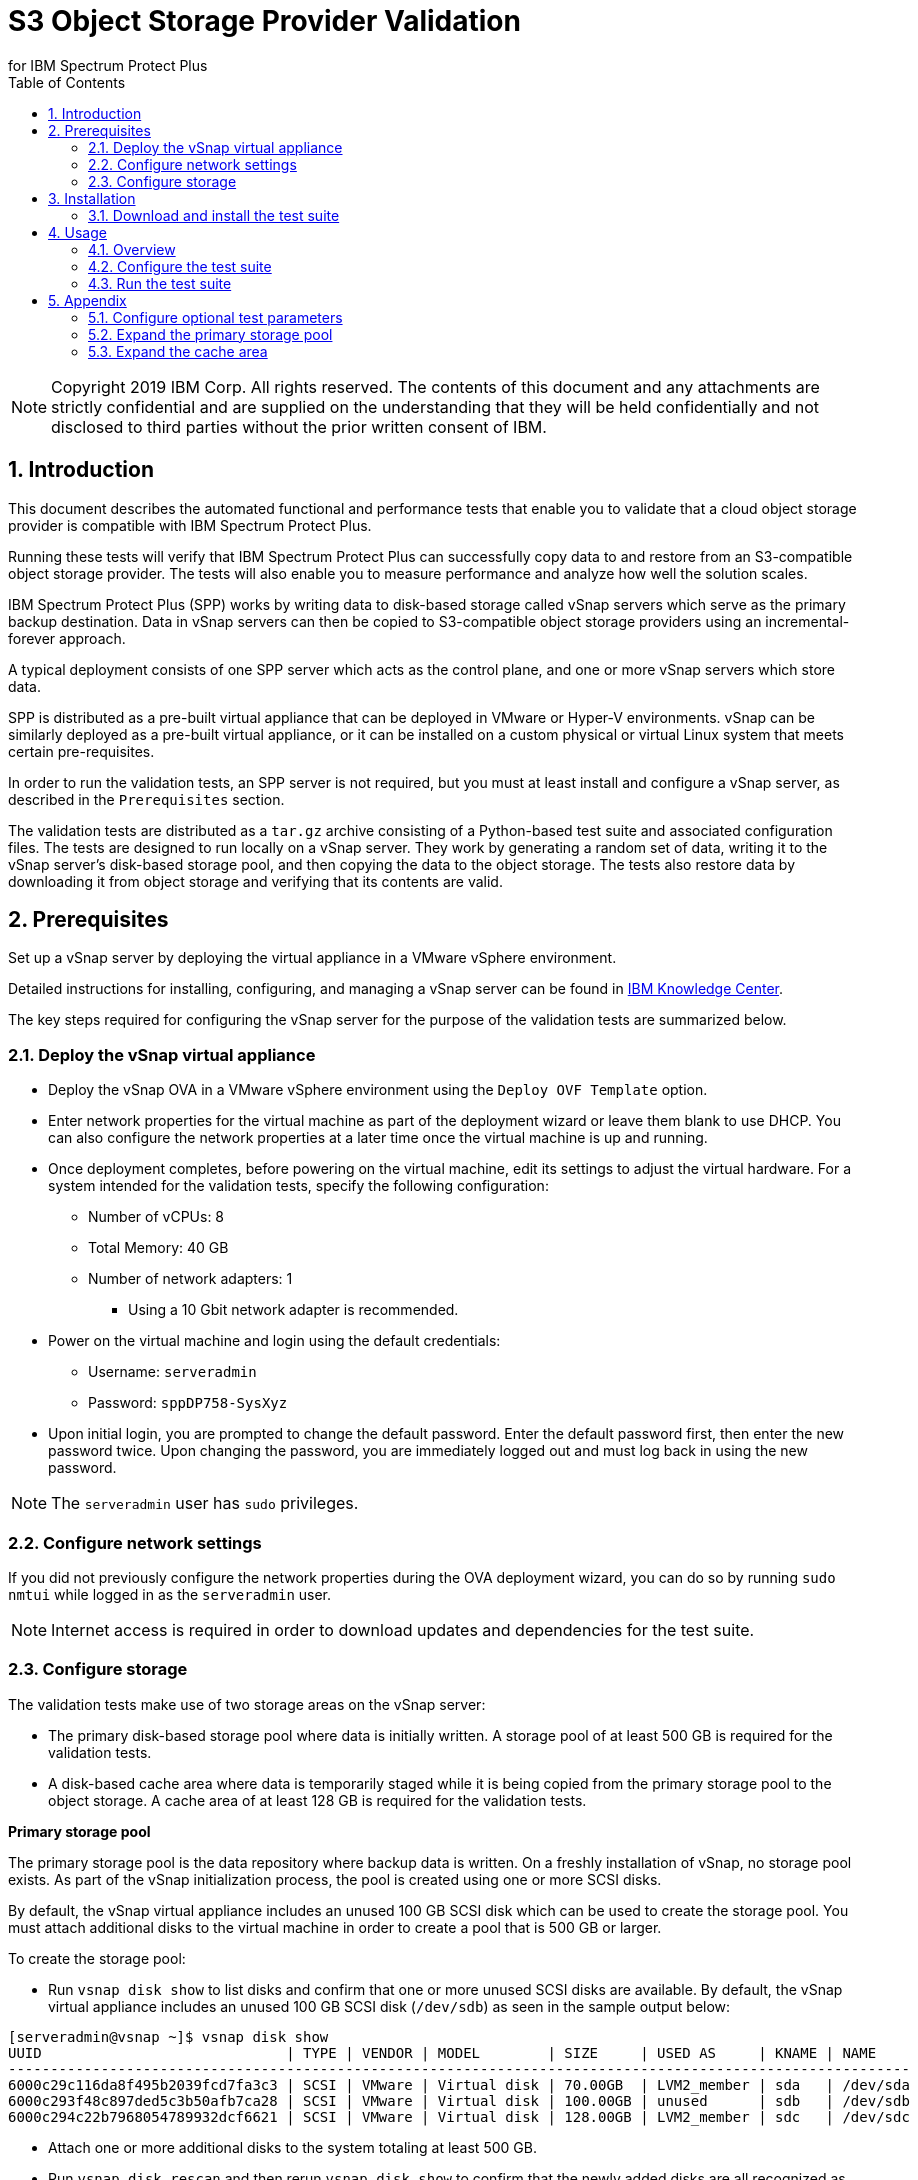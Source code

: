 = S3 Object Storage Provider Validation
for IBM Spectrum Protect Plus
:doctype: book
:toc: left
:toclevels: 2
:icons: font
:pagenums:
:sectnums:
:pdf-page-size: letter
:source-highlighter: highlight.js

NOTE: Copyright 2019 IBM Corp. All rights reserved. The contents of this document and any attachments are strictly confidential and are supplied on the understanding that they will be held confidentially and not disclosed to third parties without the prior written consent of IBM.

<<<

== Introduction

This document describes the automated functional and performance tests that enable you to validate that a cloud object storage provider is compatible with IBM Spectrum Protect Plus.

Running these tests will verify that IBM Spectrum Protect Plus can successfully copy data to and restore from an S3-compatible object storage provider. The tests will also enable you to measure performance and analyze how well the solution scales.

IBM Spectrum Protect Plus (SPP) works by writing data to disk-based storage called vSnap servers which serve as the primary backup destination. Data in vSnap servers can then be copied to S3-compatible object storage providers using an incremental-forever approach.

A typical deployment consists of one SPP server which acts as the control plane, and one or more vSnap servers which store data.

SPP is distributed as a pre-built virtual appliance that can be deployed in VMware or Hyper-V environments. vSnap can be similarly deployed as a pre-built virtual appliance, or it can be installed on a custom physical or virtual Linux system that meets certain pre-requisites.

In order to run the validation tests, an SPP server is not required, but you must at least install and configure a vSnap server, as described in the `Prerequisites` section.

The validation tests are distributed as a `tar.gz` archive consisting of a Python-based test suite and associated configuration files. The tests are designed to run locally on a vSnap server. They work by generating a random set of data, writing it to the vSnap server's disk-based storage pool, and then copying the data to the object storage. The tests also restore data by downloading it from object storage and verifying that its contents are valid.

<<<

== Prerequisites

Set up a vSnap server by deploying the virtual appliance in a VMware vSphere environment.

Detailed instructions for installing, configuring, and managing a vSnap server can be found in https://www.ibm.com/support/knowledgecenter/en/SSNQFQ_10.1.5/spp/t_spp_install_vsnap.html[IBM Knowledge Center].

The key steps required for configuring the vSnap server for the purpose of the validation tests are summarized below.

=== Deploy the vSnap virtual appliance

* Deploy the vSnap OVA in a VMware vSphere environment using the `Deploy OVF Template` option.
* Enter network properties for the virtual machine as part of the deployment wizard or leave them blank to use DHCP. You can also configure the network properties at a later time once the virtual machine is up and running.
* Once deployment completes, before powering on the virtual machine, edit its settings to adjust the virtual hardware. For a system intended for the validation tests, specify the following configuration:
** Number of vCPUs: 8
** Total Memory: 40 GB
** Number of network adapters: 1
*** Using a 10 Gbit network adapter is recommended.
* Power on the virtual machine and login using the default credentials:
** Username: `serveradmin`
** Password: `sppDP758-SysXyz`
* Upon initial login, you are prompted to change the default password. Enter the default password first, then enter the new password twice. Upon changing the password, you are immediately logged out and must log back in using the new password.

NOTE: The `serveradmin` user has `sudo` privileges.

=== Configure network settings

If you did not previously configure the network properties during the OVA deployment wizard, you can do so by running `sudo nmtui` while logged in as the `serveradmin` user.

NOTE: Internet access is required in order to download updates and dependencies for the test suite.

=== Configure storage

The validation tests make use of two storage areas on the vSnap server:

* The primary disk-based storage pool where data is initially written. A storage pool of at least 500 GB is required for the validation tests.
* A disk-based cache area where data is temporarily staged while it is being copied from the primary storage pool to the object storage. A cache area of at least 128 GB is required for the validation tests.

*Primary storage pool*

The primary storage pool is the data repository where backup data is written. On a freshly installation of vSnap, no storage pool exists. As part of the vSnap initialization process, the pool is created using one or more SCSI disks.

By default, the vSnap virtual appliance includes an unused 100 GB SCSI disk which can be used to create the storage pool. You must attach additional disks to the virtual machine in order to create a pool that is 500 GB or larger.

To create the storage pool:

* Run `vsnap disk show` to list disks and confirm that one or more unused SCSI disks are available. By default, the vSnap virtual appliance includes an unused 100 GB SCSI disk (`/dev/sdb`) as seen in the sample output below:

----
[serveradmin@vsnap ~]$ vsnap disk show
UUID                             | TYPE | VENDOR | MODEL        | SIZE     | USED AS     | KNAME | NAME
-----------------------------------------------------------------------------------------------------------
6000c29c116da8f495b2039fcd7fa3c3 | SCSI | VMware | Virtual disk | 70.00GB  | LVM2_member | sda   | /dev/sda
6000c293f48c897ded5c3b50afb7ca28 | SCSI | VMware | Virtual disk | 100.00GB | unused      | sdb   | /dev/sdb
6000c294c22b7968054789932dcf6621 | SCSI | VMware | Virtual disk | 128.00GB | LVM2_member | sdc   | /dev/sdc
----

* Attach one or more additional disks to the system totaling at least 500 GB.
* Run `vsnap disk rescan` and then rerun `vsnap disk show` to confirm that the newly added disks are all recognized as being unused.
* Run `vsnap system init` to initialize the vSnap installation. As part of the initialization process, vSnap creates a storage pool using all available unused disks.
* When initialization completes, run `vsnap pool show` to confirm that a storage pool has been created. Note that a freshly created pool will show a few GB of space as being used. This is reserved for internal pool metadata. The rest of the space is listed as free. Sample output:

----
[serveradmin@vsnap ~]$ vsnap pool show
TOTAL: 1

ID: 1
NAME: primary
POOL TYPE: raid0
STATUS: ONLINE
HEALTH: 100
COMPRESSION: Yes
COMPRESSION RATIO: 1.00
DEDUPLICATION: No
DEDUPLICATION RATIO: 1.00
ENCRYPTION:
    ENABLED: No

TOTAL SPACE: 600.00GB
FREE SPACE: 590.00GB
USED SPACE: 10.00GB
DATA SIZE BEFORE DEDUPLICATION: 134.50KB
DATA SIZE BEFORE COMPRESSION: 53.50KB
CREATED: 2020-01-06 20:19:33 UTC
UPDATED: 2020-01-06 20:19:33 UTC
DISKS PER RAID GROUP: 1
DISKS IN POOL:
    RAID0:
        /dev/sdb1
        /dev/sdd1
----

*Cache area*

By default, the vSnap virtual appliance includes a 128 GB XFS filesystem mounted at `/opt/vsnap-data` which is used as the cache area. This is sufficient for the validation tests and no further manual configuration is required.

<<<

== Installation

=== Download and install the test suite

* Login to the vSnap server as the `serveradmin` user.
* Run the following command to install the most up-to-date SSL certificates.

----
sudo yum --enablerepo=base,updates reinstall ca-certificates
----

* The test suite is distributed as a `tar.gz` archive. Download the archive to the vSnap server, copy it to a suitable directory (e.g. `/home/serveradmin/`) and extract it using the command. The contents of the archive are extracted to a directory named `s3validator-<version>`.

----
tar -xzvf <filename>
----

* Invoke the installation script using the command:

----
s3validator-<version>/install.sh
----

The installation script creates a Python virtual environment in a new directory named `s3validator_venv` under the same parent directory where the archive was extracted. If an existing `s3validator_env` directory is found, the installer removes it and creates a new one. The installer then downloads and installs some dependencies in the virtual environment.

Sample output:

----
Creating virtual environment under: /home/serveradmin/s3validator_venv
Installing dependencies

[Output truncated]

Installation complete
----

Once the installation is complete, you are ready to configure and run the validation tests.

<<<

== Usage

=== Overview

The test suite consists of the following categories of tests.

*Functional test*

This test evaluates the basic functionality of copying data to object storage.

The test uploads data to the S3 endpoint in multiple iterations starting with a larger base copy followed by a few smaller incremental copies. The test also verifies downloads by restoring the data from each iteration.

Since this test is designed to validate basic functionality, by default it is configured to transfer a relatively small amount of data.

*Performance test*

This test evaluates the performance of the copy to object storage.

The test performs a single upload session to the S3 endpoint and measures the write throughput. It also verifies downloads by restoring the data and measuring the read throughput.

Since the goal of this test is to measure throughput, by default it is configured to transfer a larger amount of data compared to the functional test.

*Scale test*

This test evaluates the performance and scalability of the copy to object storage by driving multiple concurrent copy operations.

The test performs multiple uploads sessions to the S3 endpoint concurrently and measures the average write throughput.

=== Configure the test suite

* As the `serveradmin` user, run the command `vsnap user create` to create a new vSnap API user. Specify a new username and password when prompted.

Sample output:

----
[serveradmin@vsnap ~]$ vsnap user create
Username: testuser
Password: <not displayed>
Repeat for confirmation: <not displayed>

UID: 1003
GID: 1003
NAME: testuser
ROLE: vsnap_admin
----

* Modify the file `s3validator-<version>/tests/pytest.ini`. Under the `[pytest]` section of the configuration file, update the `username` and `password` values to specify the credentials of the newly created user.
* To configure the endpoint details, modify the file `s3validator-<version>/tests/config/cloud_endpoint.json` and set the appropriate values as described below.

Fields in `cloud_endpoint.json`:

[cols="30%a,70%a", options="header"]
|====
|Field|Description
|`endpoint`|Specify the endpoint URL to be used for the tests. The URL must include the prefix `http://` or `https://`. For example: `https://s3.amazonaws.com`.
|`api_key`|Specify the Access Key for the endpoint.
|`api_secret`|Specify the Secret Key for the endpoint.
|`bucket`|Specify the name of the bucket that will be used for the tests.
|`provider`|Do not edit this value. It must be set to `generic`.
|====

=== Run the test suite

* To invoke the functional tests, run:

----
s3validator-<version>/runtests.sh functional
----

* To invoke the performance tests, run:

----
s3validator-<version>/runtests.sh performance
----

* To invoke the scale tests, run:

----
s3validator-<version>/runtests.sh scale
----

NOTE: Depending on the type of the test and the data sizes involved, the commands above may take a long time to complete, ranging from several minutes to several hours. If a test doesn't complete within a default timeout period of 24 hours, the test is aborted.

Each time the test suite is invoked, its output is captured in a directory named `s3validator_logs_<timestamp>` under the same parent directory where the `s3validator` archive was extracted.

For assistance with troubleshooting, collect a vSnap support bundle using the command `vsnap system logcollect` and provide it to IBM along with the `s3validator_logs_<timestamp>` directory associated with the test run.

== Appendix

=== Configure optional test parameters

You can optionally modify test configuration parameters that dictate the data sizes and concurrency settings used for the functional, performance, and scale tests. The default values are sufficient for most purposes, but if needed, they can be modified by editing the file:

----
s3validator-<version>/tests/pytest.ini
----

*Functional test parameters*

Modify the values under the `[functional_test]` section of `pytest.ini`.

[cols="30%a,70%a", options="header"]
|====
|Field|Description
|`incr_count`|Specify the number of incremental copies that the test will perform after the initial base copy.
|`base_file_size_MB`|Specify the size (in MB) of the sample data set that will be generated for the initial base copy.
|`incr_file_size_MB`|Specify the size (in MB) of the same data set that will generated for each incremental copy.
|====

*Performance test parameters*

Modify the values under the `[performance_test]` section of `pytest.ini`.

[cols="30%a,70%a", options="header"]
|====
|Field|Description
|`base_file_size_MB`|Specify the size (in MB) of the sample data set that will be generated for the base copy used to evaluate upload throughput.
|====

*Scale test parameters*

Modify the values under the `[scale_test]` section of `pytest.ini`.

[cols="30%a,70%a", options="header"]
|====
|Field|Description
|`base_file_size_MB`|Specify the size (in MB) of the sample data set that will be generated for *each* base copy as part of the scale test.
|`num_of_sessions`|Specify the total number of copies that will be triggered as part of the scale test.
|`max_parallel_sessions`|Specify the maximum number of copies that will be processed in parallel.

For example, if `max_parallel_sessions` is set to `5`, this means that the vSnap server will maintain a pool of at most 5 workers that are available to perform copy sessions. If `num_of_sessions` is set to `10` this means that the scale test will create 10 data sets (each of size `base_file_size_MB`) and then attempt to upload all of them. The first 5 will begin immediately as there are 5 workers available, while the remaining 5 sessions will wait in a queue. As each worker in the pool finishes its session, it will pick up the next pending session in the queue, until there are none left. At the end, the test suite evaluates the average throughput of each copy session.

You can perform multiple test runs with different versions of `max_parallel_sessions` to evaluate how the average performance scales as the number of workers increases or decreases.

Note that increasing the number of workers causes CPU, memory, and network usage to increase as well. The default value of `5` is what most vSnap servers in production run with.
|====

=== Expand the primary storage pool

If you configure the optional test parameters to define data sizes larger than the default values, you may need to expand the storage pool to ensure it is large enough to store the data sets.

To expand the storage pool:

* Run `vsnap pool show` and make a note of the pool ID. Typically this is `1` but it may differ.
* Attach one or more new SCSI disks to the vSnap virtual machine.
* Run `vsnap disk rescan` and then run `vsnap disk show` to confirm that the newly added disks are all recognized as being unused.
* Run `vsnap pool expand --id <ID>` (replace `<ID>` with the appropriate pool ID). This command detects all unused SCSI disks and adds them to the existing storage pool.
* Run `vsnap pool show` to confirm that the expanded size is accurately reflected.

=== Expand the cache area

For a primary storage pool smaller than 10 TB, the default cache area of 128 GB is sufficient. If you expand the primary storage pool to be larger than 10 TB, you must also expand the cache area to a total size of 500 GB or higher.

The `/opt/vsnap-data` filesystem sits on an LVM logical volume named `vsnapdatalv` within a volume group named `vsnapdata`.

To expand the cache area:

* Attach a SCSI disk to the system, run `vsnap disk rescan` and then rerun `vsnap disk show` to confirm that they are all recognized as being unused. The sample commands below assume that the newly added disk is named `/dev/sdx`.
* Create a PV on the disk using command: `sudo pvcreate /dev/sdx`
* Extend the existing VG using command: `sudo vgextend vsnapdata /dev/sdx`
* Extend the existing LV using command: `sudo lvextend -l 100%VG /dev/mapper/vsnapdata-vsnapdatalv`
* Grow the XFS filesystem using command: `sudo xfs_growfs /dev/mapper/vsnapdata-vsnapdatalv`
* Finally, run `df -h` and verify that the volume `/opt/vsnap-data` is mounted and has the desired new size.

